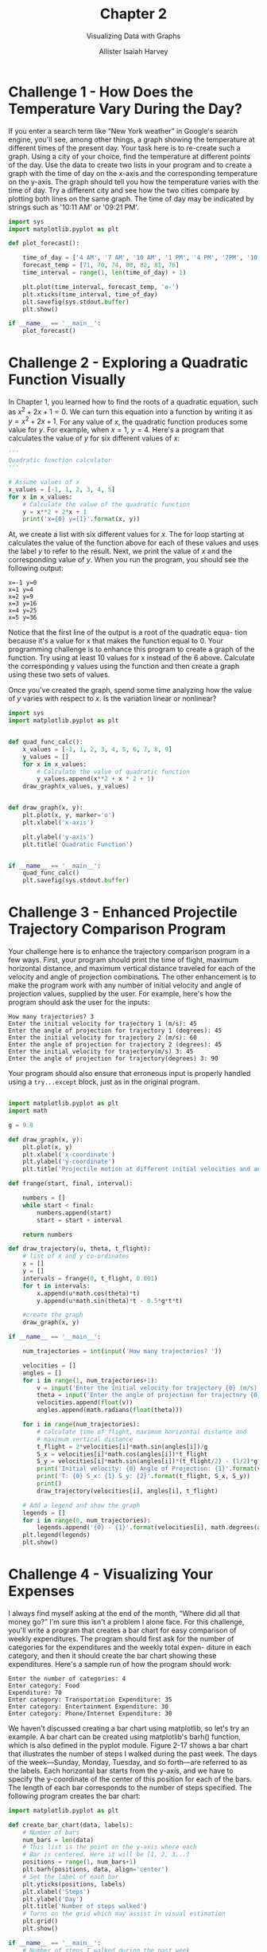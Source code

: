 #+title: Chapter 2
#+subtitle: Visualizing Data with Graphs
#+author: Allister Isaiah Harvey
#+property: header-args:python :python python3
#+startup: showeverything
#+options: toc:3

* Challenge 1 - How Does the Temperature Vary During the Day?

If you enter a search term like “New York weather” in Google's search engine, you'll see, among other things, a graph showing the temperature at different times of the present day. Your task here is to re-create such a graph.
Using a city of your choice, find the temperature at different points of the day. Use the data to create two lists in your program and to create a graph with the time of day on the x-axis and the corresponding temperature on the y-axis. The graph should tell you how the temperature varies with the time of day. Try a different city and see how the two cities compare by plotting both lines on the same graph.
The time of day may be indicated by strings such as '10:11 AM' or '09:21 PM'.

#+begin_src python :tangle 2_1.py :results output file :file nyc_weather_matplotlib.png
  import sys
  import matplotlib.pyplot as plt

  def plot_forecast():

      time_of_day = ['4 AM', '7 AM', '10 AM', '1 PM', '4 PM', '7PM', '10 PM']
      forecast_temp = [71, 70, 74, 80, 82, 81, 76]
      time_interval = range(1, len(time_of_day) + 1)

      plt.plot(time_interval, forecast_temp, 'o-')
      plt.xticks(time_interval, time_of_day)
      plt.savefig(sys.stdout.buffer)
      plt.show()

  if __name__ == '__main__':
      plot_forecast()
#+end_src

#+RESULTS:
[[file:nyc_weather_matplotlib.png]]

* Challenge 2 - Exploring a Quadratic Function Visually

In Chapter 1, you learned how to find the roots of a quadratic equation, such as $x^2 + 2x + 1 = 0$. We can turn this equation into a function by writing it as $y = x^2 + 2x + 1$. For any value of $x$, the quadratic function produces some value for $y$. For example, when $x = 1$, $y = 4$. Here's a program that calculates the value of $y$ for six different values of $x$:

#+begin_src python
  '''
  Quadratic function calculator
  '''

  # Assume values of x
  x_values = [-1, 1, 2, 3, 4, 5]
  for x in x_values:
      # Calculate the value of the quadratic function
      y = x**2 + 2*x + 1
      print('x={0} y={1}'.format(x, y))
#+end_src

At, we create a list with six different values for $x$. The for loop starting at calculates the value of the function above for each of these values and uses the label $y$ to refer to the result. Next, we print the value of $x$ and the corresponding value of $y$. When you run the program, you should see the following output:

#+begin_example
x=-1 y=0
x=1 y=4
x=2 y=9
x=3 y=16
x=4 y=25
x=5 y=36
#+end_example

Notice that the first line of the output is a root of the quadratic equa- tion because it's a value for x that makes the function equal to 0.
Your programming challenge is to enhance this program to create
a graph of the function. Try using at least 10 values for x instead of the 6 above. Calculate the corresponding y values using the function and then create a graph using these two sets of values.

Once you've created the graph, spend some time analyzing how the value of $y$ varies with respect to $x$. Is the variation linear or nonlinear?

#+begin_src python :tangle 2_2.py :results output file :file quadratic_fuction.png
  import sys
  import matplotlib.pyplot as plt


  def quad_func_calc():
      x_values = [-1, 1, 2, 3, 4, 5, 6, 7, 8, 9]
      y_values = []
      for x in x_values:
          # Calculate the value of quadratic function
          y_values.append(x**2 + x * 2 + 1)
      draw_graph(x_values, y_values)


  def draw_graph(x, y):
      plt.plot(x, y, marker='o')
      plt.xlabel('x-axis')

      plt.ylabel('y-axis')
      plt.title('Quadratic Function')


  if __name__ == '__main__':
      quad_func_calc()
      plt.savefig(sys.stdout.buffer)
#+end_src

#+RESULTS:
[[file:quadratic_fuction.png]]

* Challenge 3 - Enhanced Projectile Trajectory Comparison Program

Your challenge here is to enhance the trajectory comparison program in a few ways. First, your program should print the time of flight, maximum horizontal distance, and maximum vertical distance traveled for each of the velocity and angle of projection combinations.
The other enhancement is to make the program work with any number of initial velocity and angle of projection values, supplied by the user. For example, here's how the program should ask the user for the inputs:

#+begin_example
How many trajectories? 3
Enter the initial velocity for trajectory 1 (m/s): 45
Enter the angle of projection for trajectory 1 (degrees): 45
Enter the initial velocity for trajectory 2 (m/s): 60
Enter the angle of projection for trajectory 2 (degrees): 45
Enter the initial velocity for trajectory(m/s) 3: 45
Enter the angle of projection for trajectory(degrees) 3: 90
#+end_example

Your program should also ensure that erroneous input is properly handled using a ~try...except~ block, just as in the original program.

#+begin_src python :tangle 2_3.py

  import matplotlib.pyplot as plt
  import math

  g = 9.8

  def draw_graph(x, y):
      plt.plot(x, y)
      plt.xlabel('x-coordinate')
      plt.ylabel('y-coordinate')
      plt.title('Projectile motion at different initial velocities and angles')
    
  def frange(start, final, interval):

      numbers = []
      while start < final:
          numbers.append(start)
          start = start + interval
    
      return numbers

  def draw_trajectory(u, theta, t_flight):
      # list of x and y co-ordinates
      x = []
      y = []
      intervals = frange(0, t_flight, 0.001)
      for t in intervals:
          x.append(u*math.cos(theta)*t)
          y.append(u*math.sin(theta)*t - 0.5*g*t*t)

      #create the graph
      draw_graph(x, y)

  if __name__ == '__main__':

      num_trajectories = int(input('How many trajectories? '))
    
      velocities = []
      angles = []
      for i in range(1, num_trajectories+1):
          v = input('Enter the initial velocity for trajectory {0} (m/s): '.format(i))
          theta = input('Enter the angle of projection for trajectory {0} (degrees): '.format(i))
          velocities.append(float(v))
          angles.append(math.radians(float(theta)))

      for i in range(num_trajectories):
          # calculate time of flight, maximum horizontal distance and
          # maximum vertical distance
          t_flight = 2*velocities[i]*math.sin(angles[i])/g
          S_x = velocities[i]*math.cos(angles[i])*t_flight
          S_y = velocities[i]*math.sin(angles[i])*(t_flight/2) - (1/2)*g*(t_flight/2)**2
          print('Initial velocity: {0} Angle of Projection: {1}'.format(velocities[i], math.degrees(angles[i])))
          print('T: {0} S_x: {1} S_y: {2}'.format(t_flight, S_x, S_y))
          print()
          draw_trajectory(velocities[i], angles[i], t_flight)
        
      # Add a legend and show the graph
      legends = []
      for i in range(0, num_trajectories):
          legends.append('{0} - {1}'.format(velocities[i], math.degrees(angles[i])))
      plt.legend(legends)
      plt.show()
#+end_src

* Challenge 4 - Visualizing Your Expenses

I always find myself asking at the end of the month, “Where did all that money go?” I'm sure this isn't a problem I alone face.
For this challenge, you'll write a program that creates a bar chart for easy comparison of weekly expenditures. The program should first ask for the number of categories for the expenditures and the weekly total expen- diture in each category, and then it should create the bar chart showing these expenditures.
Here's a sample run of how the program should work:

#+begin_example
Enter the number of categories: 4
Enter category: Food
Expenditure: 70
Enter category: Transportation Expenditure: 35
Enter category: Entertainment Expenditure: 30
Enter category: Phone/Internet Expenditure: 30
#+end_example

We haven't discussed creating a bar chart using matplotlib, so let's try an example.
A bar chart can be created using matplotlib's barh() function, which
is also defined in the pyplot module. Figure 2-17 shows a bar chart that illustrates the number of steps I walked during the past week. The days of the week—Sunday, Monday, Tuesday, and so forth—are referred to as the labels. Each horizontal bar starts from the y-axis, and we have to specify the y-coordinate of the center of this position for each of the bars. The length of each bar corresponds to the number of steps specified.
The following program creates the bar chart:

#+begin_src python
  import matplotlib.pyplot as plt

  def create_bar_chart(data, labels):
      # Number of bars
      num_bars = len(data)
      # This list is the point on the y-axis where each
      # Bar is centered. Here it will be [1, 2, 3...]
      positions = range(1, num_bars+1)
      plt.barh(positions, data, align='center')
      # Set the label of each bar
      plt.yticks(positions, labels)
      plt.xlabel('Steps')
      plt.ylabel('Day')
      plt.title('Number of steps walked')
      # Turns on the grid which may assist in visual estimation
      plt.grid()
      plt.show()

  if __name__ == '__main__':
      # Number of steps I walked during the past week
      steps = [6534, 7000, 8900, 10786, 3467, 11045, 5095]
      # Corresponding days
      labels = ['Sun', 'Mon', 'Tue', 'Wed', 'Thu', 'Fri', 'Sat']
      create_bar_chart(steps, labels)
#+end_src

The ~create_bar_chart()~ function accepts two parameters—data, which is a list of numbers we want to represent using the bars and labels, and the corresponding labels list. The center of each bar has to be specified, and I've arbitrarily chosen the centers as 1, 2, 3, 4, and so on using the help of the ~range()~ function at.
We then call the ~barh()~ function, passing positions and data as the first two arguments and then the keyword argument, align='center', at. The keyword argument specifies that the bars are centered at the positions on the y-axis specified by the list. We then set the labels for each bar, the axis labels, and the title using the ~yticks()~ function. We also call the ~grid()~ function to turn on the grid, which may be useful for a visual estimation of the number of steps. Finally, we call the ~show()~ function.

#+begin_src python :tangle 2_4.py
  import matplotlib.pyplot as plt

  def create_bar_chart(data, labels):
      # number of bars
      num_bars = len(data)
      # this list is the point on the y-axis where each
      # bar is centered. Here it will be [1, 2, 3..]
      positions = range(1, num_bars+1)
      plt.barh(positions, data, align='center')
      # set the label of each bar
      plt.yticks(positions, labels)
      plt.xlabel('Amount')
      plt.ylabel('Categories')
      plt.title('Weekly expenditures')
      # Turns on the grid which may assist in visual estimation
      plt.grid()
      plt.show()

  if __name__ == '__main__':
      n = int(input('Enter the number of categories: '))
      labels = []
      expenditures = []
      for i in range(n):
          category = input('Enter category: ')
          expenditure = float(input('Expenditure: '))
          labels.append(category)
          expenditures.append(expenditure)
      create_bar_chart(expenditures, labels)

#+end_src

* Challenge 5 - Exploring the Relationship Between the Fibonacci Sequence and the Golden Ratio

The Fibonacci sequence (1, 1, 2, 3, 5, . . .) is the series of numbers where the ith number in the series is the sum of the two previous numbers—that is, the numbers in the positions (i - 2) and (i - 1). The successive numbers in this series display an interesting relationship. As you increase the number of terms in the series, the ratios of consecutive pairs of numbers are nearly equal to each other. This value approaches a special number referred to as the golden ratio. Numerically, the golden ratio is the number 1.618033988 . . . , and it's been the subject of extensive study in music, architecture, and nature. For this challenge, write a program that will plot on a graph the ratio between consecutive Fibonacci numbers for, say, 100 numbers, which will demonstrate that the values approach the golden ratio.
You may find the following function, which returns a list of the first n Fibonacci numbers, useful in implementing your solution:

#+begin_src python
  def fibo(n):
      if n == 1:
          return [1]
      if n == 2:
          return [1, 1] 
      #n> 2
      a= 1
      b= 1
      # First two members of the series 
      series = [a, b]
      for i in range(n):
          c=a+ b 
          series.append(c) 
          a= b
          b= c
      return series
#+end_src
 
#+begin_src python :tangle 2_5.py :results output file :file golden_ratio.png
  import sys
  import matplotlib.pyplot as plt

  def fibo(n):
      if n == 1:
          return [1]
      if n == 2:
          return [1, 1]
      # n > 2
      a = 1
      b = 1
      # first two members of the series
      series = [a, b]
      for i in range(n):
          c = a + b
          series.append(c)
          a = b
          b = c

      return series

  def plot_ratio(series):
      ratios = []
      for i in range(len(series)-1):
          ratios.append(series[i+1]/series[i])
      plt.plot(ratios)
      plt.title('Ratio between Fibonacci numbers & Golden ratio')
      plt.ylabel('Ratio')
      plt.xlabel('No.')
      plt.savefig(sys.stdout.buffer)
      plt.show()

  if __name__ == '__main__':
      # Number of fibonacci numbers
      num = 100
      series = fibo(num)
      plot_ratio(series)

#+end_src

#+RESULTS:
[[file:golden_ratio.png]]
